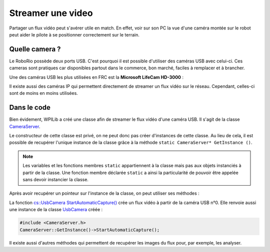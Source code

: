 Streamer une video
==================

Partager un flux vidéo peut s'avérer utile en match. En effet, voir sur son PC
la vue d'une caméra montée sur le robot peut aider le pilote à se positionner
correctement sur le terrain.


Quelle camera ?
---------------

Le RoboRio possède deux ports USB. C'est pourquoi il est possible d'utiliser
des caméras USB avec celui-ci. Ces cameras sont pratiques car disponibles
partout dans le commerce, bon marché, faciles à remplacer et à brancher.

Une des caméras USB les plus utilisées en FRC est la **Microsoft LifeCam HD-3000** :

.. image:: img/Camera.jpg

Il existe aussi des caméras IP qui permettent directement de streamer un flux
vidéo sur le réseau. Cependant, celles-ci sont de moins en moins utilisées.


Dans le code
------------

Bien évidement, WPILib a créé une classe afin de streamer le flux vidéo d'une
caméra USB. Il s'agit de la classe `CameraServer <https://first.wpi.edu/FRC/roborio/release/docs/cpp/classfrc_1_1CameraServer.html>`_.

Le constructeur de cette classe est privé, on ne peut donc pas créer
d'instances de cette classe. Au lieu de cela, il est possible de recupérer
l'unique instance de la classe grâce à la méthode ``static CameraServer* GetInstance ()``.

.. note::
    Les variables et les fonctions membres ``static`` appartiennent à la classe
    mais pas aux objets instanciés à partir de la classe. Une fonction membre
    déclarée ``static`` a ainsi la particularité de pouvoir être appelée sans
    devoir instancier la classe.

Après avoir recupérer un pointeur sur l'instance de la classe, on peut
utiliser ses méthodes :

La fonction `cs::UsbCamera StartAutomaticCapture() <https://first.wpi.edu/FRC/roborio/release/docs/cpp/classfrc_1_1CameraServer.html#af4b39b0179578e1959aaa41dcf5e1790>`_
crée un flux vidéo à partir de la caméra USB n°0. Elle renvoie aussi une
instance de la classe `UsbCamera <https://first.wpi.edu/FRC/roborio/release/docs/cpp/classcs_1_1UsbCamera.html>`_
créée :

.. code-block:: c++

    #include <CameraServer.h>
    CameraServer::GetInstance()->StartAutomaticCapture();

Il existe aussi d'autres méthodes qui permettent de recupérer les images du
flux pour, par exemple, les analyser. 
